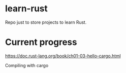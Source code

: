 * learn-rust
 Repo just to store projects to learn Rust.

* Current progress
  https://doc.rust-lang.org/book/ch01-03-hello-cargo.html

  Compiling with cargo
